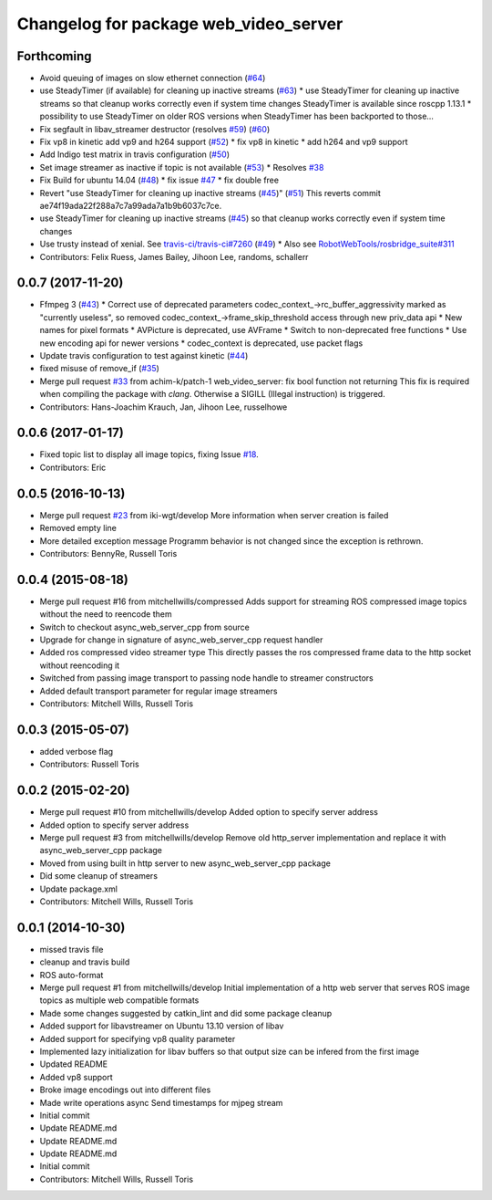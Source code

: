 ^^^^^^^^^^^^^^^^^^^^^^^^^^^^^^^^^^^^^^
Changelog for package web_video_server
^^^^^^^^^^^^^^^^^^^^^^^^^^^^^^^^^^^^^^

Forthcoming
-----------
* Avoid queuing of images on slow ethernet connection (`#64 <https://github.com/RobotWebTools/web_video_server/issues/64>`_)
* use SteadyTimer (if available) for cleaning up inactive streams (`#63 <https://github.com/RobotWebTools/web_video_server/issues/63>`_)
  * use SteadyTimer for cleaning up inactive streams
  so that cleanup works correctly even if system time changes
  SteadyTimer is available since roscpp 1.13.1
  * possibility to use SteadyTimer on older ROS versions
  when SteadyTimer has been backported to those...
* Fix segfault in libav_streamer destructor (resolves `#59 <https://github.com/RobotWebTools/web_video_server/issues/59>`_) (`#60 <https://github.com/RobotWebTools/web_video_server/issues/60>`_)
* Fix vp8 in kinetic add vp9 and h264 support (`#52 <https://github.com/RobotWebTools/web_video_server/issues/52>`_)
  * fix vp8 in kinetic
  * add h264 and vp9 support
* Add Indigo test matrix in travis configuration (`#50 <https://github.com/RobotWebTools/web_video_server/issues/50>`_)
* Set image streamer as inactive if topic is not available (`#53 <https://github.com/RobotWebTools/web_video_server/issues/53>`_)
  * Resolves `#38 <https://github.com/RobotWebTools/web_video_server/issues/38>`_
* Fix Build for ubuntu 14.04 (`#48 <https://github.com/RobotWebTools/web_video_server/issues/48>`_)
  * fix issue `#47 <https://github.com/RobotWebTools/web_video_server/issues/47>`_
  * fix double free
* Revert "use SteadyTimer for cleaning up inactive streams (`#45 <https://github.com/RobotWebTools/web_video_server/issues/45>`_)" (`#51 <https://github.com/RobotWebTools/web_video_server/issues/51>`_)
  This reverts commit ae74f19ada22f288a7c7a99ada7a1b9b6037c7ce.
* use SteadyTimer for cleaning up inactive streams (`#45 <https://github.com/RobotWebTools/web_video_server/issues/45>`_)
  so that cleanup works correctly even if system time changes
* Use trusty instead of xenial.  See `travis-ci/travis-ci#7260 <https://github.com/travis-ci/travis-ci/issues/7260>`_ (`#49 <https://github.com/RobotWebTools/web_video_server/issues/49>`_)
  * Also see `RobotWebTools/rosbridge_suite#311 <https://github.com/RobotWebTools/rosbridge_suite/issues/311>`_
* Contributors: Felix Ruess, James Bailey, Jihoon Lee, randoms, schallerr

0.0.7 (2017-11-20)
------------------
* Ffmpeg 3 (`#43 <https://github.com/RobotWebTools/web_video_server/issues/43>`_)
  * Correct use of deprecated parameters
  codec_context\_->rc_buffer_aggressivity marked as "currently useless", so removed
  codec_context\_->frame_skip_threshold access through new priv_data api
  * New names for pixel formats
  * AVPicture is deprecated, use AVFrame
  * Switch to non-deprecated free functions
  * Use new encoding api for newer versions
  * codec_context is deprecated, use packet flags
* Update travis configuration to test against kinetic (`#44 <https://github.com/RobotWebTools/web_video_server/issues/44>`_)
* fixed misuse of remove_if (`#35 <https://github.com/RobotWebTools/web_video_server/issues/35>`_)
* Merge pull request `#33 <https://github.com/RobotWebTools/web_video_server/issues/33>`_ from achim-k/patch-1
  web_video_server: fix bool function not returning
  This fix is required when compiling the package with `clang`. Otherwise a SIGILL (Illegal instruction) is triggered.
* Contributors: Hans-Joachim Krauch, Jan, Jihoon Lee, russelhowe

0.0.6 (2017-01-17)
------------------
* Fixed topic list to display all image topics, fixing Issue `#18 <https://github.com/RobotWebTools/web_video_server/issues/18>`_.
* Contributors: Eric

0.0.5 (2016-10-13)
------------------
* Merge pull request `#23 <https://github.com/RobotWebTools/web_video_server/issues/23>`_ from iki-wgt/develop
  More information when server creation is failed
* Removed empty line
* More detailed exception message
  Programm behavior is not changed since the exception is rethrown.
* Contributors: BennyRe, Russell Toris

0.0.4 (2015-08-18)
------------------
* Merge pull request #16 from mitchellwills/compressed
  Adds support for streaming ROS compressed image topics without the need to reencode them
* Switch to checkout async_web_server_cpp from source
* Upgrade for change in signature of async_web_server_cpp request handler
* Added ros compressed video streamer type
  This directly passes the ros compressed frame data to the http socket without reencoding it
* Switched from passing image transport to passing node handle to streamer constructors
* Added default transport parameter for regular image streamers
* Contributors: Mitchell Wills, Russell Toris

0.0.3 (2015-05-07)
------------------
* added verbose flag
* Contributors: Russell Toris

0.0.2 (2015-02-20)
------------------
* Merge pull request #10 from mitchellwills/develop
  Added option to specify server address
* Added option to specify server address
* Merge pull request #3 from mitchellwills/develop
  Remove old http_server implementation and replace it with async_web_server_cpp package
* Moved from using built in http server to new async_web_server_cpp package
* Did some cleanup of streamers
* Update package.xml
* Contributors: Mitchell Wills, Russell Toris

0.0.1 (2014-10-30)
------------------
* missed travis file
* cleanup and travis build
* ROS auto-format
* Merge pull request #1 from mitchellwills/develop
  Initial implementation of a http web server that serves ROS image topics as multiple web compatible formats
* Made some changes suggested by catkin_lint and did some package cleanup
* Added support for libavstreamer on Ubuntu 13.10 version of libav
* Added support for specifying vp8 quality parameter
* Implemented lazy initialization for libav buffers so that output size can be infered from the first image
* Updated README
* Added vp8 support
* Broke image encodings out into different files
* Made write operations async
  Send timestamps for mjpeg stream
* Initial commit
* Update README.md
* Update README.md
* Update README.md
* Initial commit
* Contributors: Mitchell Wills, Russell Toris
